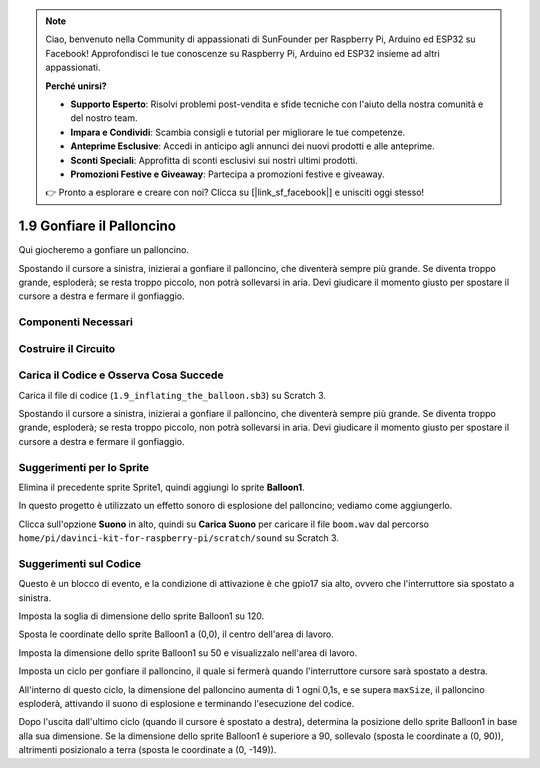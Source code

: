 .. note:: 

    Ciao, benvenuto nella Community di appassionati di SunFounder per Raspberry Pi, Arduino ed ESP32 su Facebook! Approfondisci le tue conoscenze su Raspberry Pi, Arduino ed ESP32 insieme ad altri appassionati.

    **Perché unirsi?**

    - **Supporto Esperto**: Risolvi problemi post-vendita e sfide tecniche con l'aiuto della nostra comunità e del nostro team.
    - **Impara e Condividi**: Scambia consigli e tutorial per migliorare le tue competenze.
    - **Anteprime Esclusive**: Accedi in anticipo agli annunci dei nuovi prodotti e alle anteprime.
    - **Sconti Speciali**: Approfitta di sconti esclusivi sui nostri ultimi prodotti.
    - **Promozioni Festive e Giveaway**: Partecipa a promozioni festive e giveaway.

    👉 Pronto a esplorare e creare con noi? Clicca su [|link_sf_facebook|] e unisciti oggi stesso!

1.9 Gonfiare il Palloncino
=============================

Qui giocheremo a gonfiare un palloncino.

Spostando il cursore a sinistra, inizierai a gonfiare il palloncino, che diventerà sempre più grande. Se diventa troppo grande, esploderà; se resta troppo piccolo, non potrà sollevarsi in aria. Devi giudicare il momento giusto per spostare il cursore a destra e fermare il gonfiaggio.

.. image:: img/1.15_header.png

Componenti Necessari
------------------------

.. image:: img/1.15_component.png

Costruire il Circuito
-----------------------

.. image:: img/1.15_scratch_fritzing.png

Carica il Codice e Osserva Cosa Succede
------------------------------------------

Carica il file di codice (``1.9_inflating_the_balloon.sb3``) su Scratch 3.

Spostando il cursore a sinistra, inizierai a gonfiare il palloncino, che diventerà sempre più grande. Se diventa troppo grande, esploderà; se resta troppo piccolo, non potrà sollevarsi in aria. Devi giudicare il momento giusto per spostare il cursore a destra e fermare il gonfiaggio.


Suggerimenti per lo Sprite
----------------------------

Elimina il precedente sprite Sprite1, quindi aggiungi lo sprite **Balloon1**.

.. image:: img/1.15_slide1.png

In questo progetto è utilizzato un effetto sonoro di esplosione del palloncino; vediamo come aggiungerlo.

Clicca sull'opzione **Suono** in alto, quindi su **Carica Suono** per caricare il file ``boom.wav`` dal percorso ``home/pi/davinci-kit-for-raspberry-pi/scratch/sound`` su Scratch 3.

.. image:: img/1.15_slide2.png

Suggerimenti sul Codice
-------------------------
.. image:: img/1.15_slide3.png
  :width: 500

Questo è un blocco di evento, e la condizione di attivazione è che gpio17 sia alto, ovvero che l'interruttore sia spostato a sinistra.

.. image:: img/1.15_slide4.png
  :width: 400

Imposta la soglia di dimensione dello sprite Balloon1 su 120.

.. image:: img/1.15_slide7.png
  :width: 400

Sposta le coordinate dello sprite Balloon1 a (0,0), il centro dell'area di lavoro.

.. image:: img/1.15_slide8.png
  :width: 300

Imposta la dimensione dello sprite Balloon1 su 50 e visualizzalo nell'area di lavoro.

.. image:: img/1.15_slide5.png


Imposta un ciclo per gonfiare il palloncino, il quale si fermerà quando l'interruttore cursore sarà spostato a destra.

All'interno di questo ciclo, la dimensione del palloncino aumenta di 1 ogni 0,1s, e se supera ``maxSize``, il palloncino esploderà, attivando il suono di esplosione e terminando l'esecuzione del codice.

.. image:: img/1.15_slide6.png
  :width: 600

Dopo l'uscita dall'ultimo ciclo (quando il cursore è spostato a destra), determina la posizione dello sprite Balloon1 in base alla sua dimensione. Se la dimensione dello sprite Balloon1 è superiore a 90, sollevalo (sposta le coordinate a (0, 90)), altrimenti posizionalo a terra (sposta le coordinate a (0, -149)).
